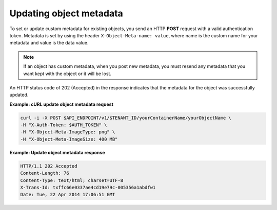 .. _gsg-update-object-metadata:

Updating object metadata
~~~~~~~~~~~~~~~~~~~~~~~~

To set or update custom metadata for existing objects, you send an HTTP
**POST** request with a valid authentication token. Metadata is set by
using the header ``X-Object-Meta-name: value``, where name is the custom
name for your metadata and value is the data value.

..  note::
    If an object has custom metadata, when you post new metadata, you must
    resend any metadata that you want kept with the object or it will be
    lost.

An HTTP status code of 202 (Accepted) in the response indicates that the
metadata for the object was successfully updated.
 
**Example: cURL update object metadata request**

.. code::

   curl -i -X POST $API_ENDPOINT/v1/$TENANT_ID/yourContainerName/yourObjectName \
   -H "X-Auth-Token: $AUTH_TOKEN" \
   -H "X-Object-Meta-ImageType: png" \
   -H "X-Object-Meta-ImageSize: 400 MB"

**Example: Update object metadata response**

.. code::

   HTTP/1.1 202 Accepted
   Content-Length: 76
   Content-Type: text/html; charset=UTF-8
   X-Trans-Id: txffc66e0337ae4cd19e79c-005356a1abdfw1
   Date: Tue, 22 Apr 2014 17:06:51 GMT
